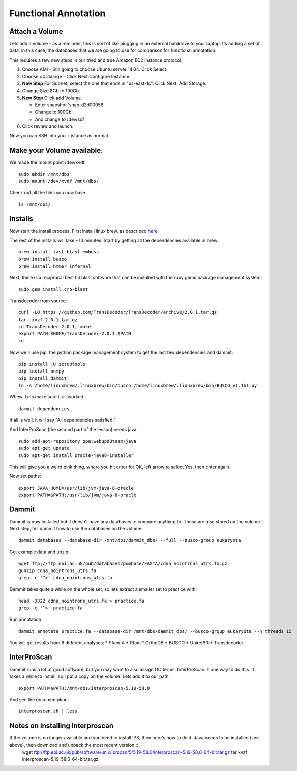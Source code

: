 =====================
Functional Annotation
=====================

Attach a Volume
===============
Lets add a volume - as a reminder, this is sort of like plugging in an external harddrive to your laptop. Its adding a set of data, in this case, the databases that we are going to use for comparison for functional annotation.

This requires a few new steps in our tried and true Amazon EC2 instance protocol.

1. Choose AMI - Still going to choose Ubuntu server 14.04. Click Select.
2. Choose c4.2xlarge - Click Next:Configure Instance.
3. **New Step** For Subnet, select the one that ends in "us-east-1c". Click Next: Add Storage.
4. Change Size 8Gb to 100Gb.
5. **New Step** Click add Volume. 

   - Enter snapshot 'snap-d2d00056'
   - Change to 100Gb 
   - And change to /dev/sdf

6. Click review and launch.

Now you can SSH into your instance as normal.

Make your Volume available. 
===========================

We made the mount point /dev/xvdf.  ::

  sudo mkdir /mnt/dbs
  sudo mount /dev/xvdf /mnt/dbs/

Check out all the files you now have ::

  ls /mnt/dbs/

Installs
========

Now start the install process.  First install linux brew, as described `here <http://angus.readthedocs.io/en/2016/linuxbrew_install.html>`__.

The rest of the installs will take ~10 minutes. Start by getting all the dependencies available in brew ::

	brew install last blast emboss
	brew install busco
	brew install hmmer infernal

Next, there is a reciprocal best hit blast software that can be installed with the ruby gems package management system::

	sudo gem install crb-blast

Transdecoder from source::

	curl -LO https://github.com/TransDecoder/TransDecoder/archive/2.0.1.tar.gz
	tar -xvzf 2.0.1.tar.gz
	cd TransDecoder-2.0.1; make
	export PATH=$HOME/TransDecoder-2.0.1:$PATH
	cd

Now we'll use pip, the python package management system to get the last few dependencies and dammit::

	pip install -U setuptools
	pip install numpy
	pip install dammit
	ln -s /home/linuxbrew/.linuxbrew/bin/busco /home/linuxbrew/.linuxbrew/bin/BUSCO_v1.1b1.py


Whew. Lets make sure it all worked.::

	dammit dependencies

If all is well, it will say "All dependencies satisfied!"

And InterProScan (the second part of the lesson) needs java::

	sudo add-apt-repository ppa:webupd8team/java
	sudo apt-get update
	sudo apt-get install oracle-java8-installer

This will give you a weird pink thing, where you hit enter for OK, left arrow to select Yes, then enter again.

Now set paths::

	export JAVA_HOME=/usr/lib/jvm/java-8-oracle
	export PATH=$PATH:/usr/lib/jvm/java-8-oracle

Dammit
======
Dammit is now installed but it doesn't have any databases to compare anything to. These are also stored on the volume. Next step, tell dammit how to use the databases on the volume::

	dammit databases --database-dir /mnt/dbs/dammit_dbs/ --full --busco-group eukaryota


Get example data and unzip::

	wget ftp://ftp.ebi.ac.uk/pub/databases/pombase/FASTA/cdna_nointrons_utrs.fa.gz
	gunzip cdna_nointrons_utrs.fa
	grep -c '^>' cdna_nointrons_utrs.fa

Dammit takes quite a while on the whole set, so lets extract a smaller set to practice with::

	head -3322 cdna_nointrons_utrs.fa > practice.fa
	grep -c '^>' practice.fa

Run annotation::

	dammit annotate practice.fa --database-dir /mnt/dbs/dammit_dbs/ --busco-group eukaryota --n_threads 15

You will get results from 6 different analyses:
* Pfam-A
* Rfam
* OrthoDB
* BUSCO
* Uniref90
* Transdecoder

InterProScan
============

Dammit runs a lot of good software, but you may want to also assign GO terms. InterProScan is one way to do this. It takes a while to install, so I put a copy on the volume. Lets add it to our path::

	export PATH=$PATH:/mnt/dbs/interproscan-5.19-58.0

And see the documentation::

	interproscan.sh | less



Notes on installing Interproscan
================================
If the volume is no longer available and you need to install IPS, then here's how to do it. Java needs to be installed (see above), then download and unpack the most recent version.::
	wget ftp://ftp.ebi.ac.uk/pub/software/unix/iprscan/5/5.19-58.0/interproscan-5.19-58.0-64-bit.tar.gz
	tar xvzf interproscan-5.19-58.0-64-bit.tar.gz



